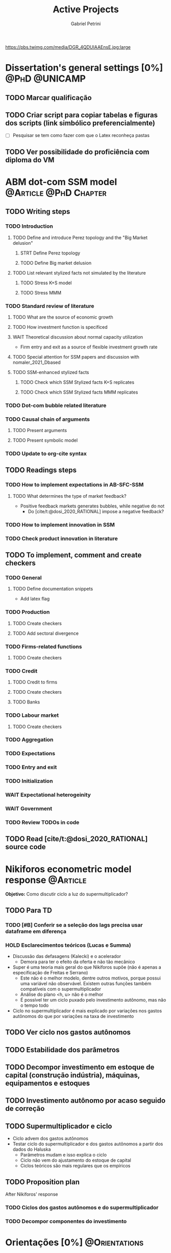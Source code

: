 #+OPTIONS: num:nil toc:nil
#+TITLE: Active Projects
#+AUTHOR: Gabriel Petrini
#+OPTIONS: num:nil ^:{} toc:nil
#+EXCLUDE_TAGS: noexport ARCHIVE
#+hugo_base_dir: ~/BrainDump/
#+hugo_section: private
#+HUGO_TAGS: workflow gtd
#+BIBLIOGRAPHY: ~/Org/zotero_refs.bib
#+cite_export: csl apa.csl
https://pbs.twimg.com/media/DGR_4QDUIAAEnsE.jpg:large

* Dissertation's general settings [0%] :@PhD:@UNICAMP:
** TODO Marcar qualificação
** TODO Criar script para copiar tabelas e figuras dos scripts (link simbólico preferencialmente)
- [ ] Pesquisar se tem como fazer com que o Latex reconheça pastas

** TODO Ver possibilidade do proficiência com diploma do VM


* ABM dot-com SSM model :@Article:@PhD:Chapter:
:PROPERTIES:
:agenda-group: Dot-Com ABM
:END:

** TODO Writing steps

*** TODO Introduction

**** TODO Define and introduce Perez topology and the "Big Market delusion"

***** STRT Define Perez topology

***** TODO Define Big market delusion

**** TODO List relevant stylized facts not simulated by the literature

***** TODO Stress K+S model

***** TODO Stress MMM

*** TODO Standard review of literature


**** TODO What are the source of economic growth

**** TODO How investment function is specificed

**** WAIT Theoretical discussion about normal capacity utilization

- Firm entry and exit as a source of flexible investment growth rate

**** TODO Special attention for SSM papers and discussion with nomaler_2021_Dbased
**** TODO SSM-enhanced stylized facts

***** TODO Check which SSM Stylized facts K+S replicates
***** TODO Check which SSM Stylized facts MMM replicates


*** TODO Dot-com bubble related literature

*** TODO Causal chain of arguments

**** TODO Present arguments

**** TODO Present symbolic model

*** TODO Update to org-cite syntax

** TODO Readings steps

*** TODO How to implement expectations in AB-SFC-SSM

**** TODO What determines the type of market feedback?

- Positive feedback markets generates bubbles, while negative do not
  - Do [cite/t:@dosi_2020_RATIONAL] impose a negative feedback?

*** TODO How to implement innovation in SSM

*** TODO Check product innovation in literature

** TODO To implement, comment and create checkers
*** TODO General
**** TODO Define documentation snippets

- Add latex flag

*** TODO Production

**** TODO Create checkers

**** TODO Add sectoral divergence

*** TODO Firms-related functions

**** TODO Create checkers

*** TODO Credit

**** TODO Credit to firms
**** TODO Create checkers
**** TODO Banks

*** TODO Labour market

**** TODO Create checkers

*** TODO Aggregation

*** TODO Expectations

*** TODO Entry and exit

*** TODO Initialization

*** WAIT Expectational heterogeinity

*** WAIT Government
*** TODO Review TODOs in code
SCHEDULED: <2022-01-12 qua>

** TODO Read [cite/t:@dosi_2020_RATIONAL] source code

* Nikiforos econometric model response :@Article:
:PROPERTIES:
:agenda-group: Nikiforos response
:END:


*Objetivo:* Como discutir ciclo a luz do supermultiplicador?

** TODO Para TD

*** TODO [#B] Conferir se a seleção dos lags precisa usar dataframe em diferença

*** HOLD Esclarecimentos teóricos (Lucas e Summa)

  - Discussão das defasagens (Kalecki) e o acelerador
    - Demora para ter o efeito da oferta e não tão mecânico
  - Super é uma teoria mais geral do que Nikiforos supõe (não é apenas a especificação de Freitas e Serrano)
    - Este não é o melhor modelo, dentre outros motivos, porque possui uma variável não observável. Existem outras funções também compatíveis com o supermultiplicador
    - Análise do plano <h, u> não é o melhor
    - É possível ter um ciclo puxado pelo investimento autônomo, mas não o tempo todo
  - Ciclo no supermultiplicador é mais explicado por variações nos gastos autônomos do que por variações na taxa de investimento


** TODO Ver ciclo nos gastos autônomos

** TODO Estabilidade dos parâmetros


** TODO Decompor investimento em estoque de capital (construção indústria), máquinas, equipamentos e estoques
** TODO Investimento autônomo por acaso seguido de correção

** TODO Supermultiplicador e ciclo

- Ciclo advem dos gastos autônomos
- Testar ciclo do supermultiplicador e dos gastos autônomos a partir dos dados do Haluska
  + Parâmetros mudam e isso explica o ciclo
  + Ciclo não vem do ajustamento do estoque de capital
  + Ciclos teóricos são mais regulares que os empíricos

** TODO Proposition plan

After Nikiforos' response


*** TODO Ciclos dos gastos autônomos e do supermultiplicador

*** TODO Decompor componentes do investimento
* Orientações [0%] :@Orientations:
** TODO Corrigir versão final da monografia

* IEE859 - Teoria do valor e da distribuição :@Lectures:
:PROPERTIES:
:agenda-group: Teoria do valor
:END:

** TODO [#C] Ler Garegnani 1990

* Dissertation group discussion :@Group:

* SFC [0%] :Article:@Master:
:PROPERTIES:
:agenda-group: SFC residential investment
:END:
** WAIT Create github repository (git submodule)

* WAIT VECM [0%] :Article:@Master:
:PROPERTIES:
:agenda-group: VECM own rate
:END:

* Ratchet effect SSM paper [0/4] :@Article:@PhD:
:PROPERTIES:
:agenda-group: RatchetEffect
:END:

** TODO Implement analytical solution

*** TODO Save objects using pickle package

*** TODO Export common functions

*** TODO Fix commutative assumption in sympy

** TODO Generalize Daniel's script

*** WAIT Create function to generalize common plots

*WAITING:* Daniel's first results to test the function

* Case-Shiller index for São José dos Campos
:PROPERTIES:
:agenda-group: CaseShillerSJC
:END:

** TODO Select Housing Journals

** TODO Read Augusto's report

* WAIT ABM Spatial Housing [0%] :Dissertation:@PhD:
:PROPERTIES:
:agenda-group: Spatial housing ABM
:END:

** TODO [#A] Difusion model
** TODO [#A] Modelar versão mais simples
- [ ] Ver exportação de tabela no html
  + Incluir slider css

** TODO Pesquisar melhor sobre os hooks do LSD

** TODO [#C] Pesquisar lattice LSD

** TODO Modelo com crédito para as famílias

** TODO Modelo com preço das casas pró-cíclico

* WAIT MKKS model [0/3] :@Article:
:PROPERTIES:
:agenda-group: MKKS model
:END:

** TODO Endogeneizar rho_u

** TODO Ajustar equações dos bancos

- Separar capital de giro e investimento

** TODO Adaptar diagrama

- [X] Sem dole do governo para as famílias
- [ ] Governo consome direto das firmas
- [ ] Não tem loan credit market
  + [ ] Sem heterogeneidade dos bancos
- [ ] Sem new firms
- [ ] Banco central implícito (manter)

* WAIT QCA rating paper :@Article:@PhD:

** Skim for results and related bibliography

* Emacs :@free:


** TODO Adapt notes

*** TODO Convert mds

*** TODO Convert Rmds


** TODO Fix paragraph break line in sections with ignore heading


** TODO Implement citeproc-el to export to docx

** TODO Fix =#+Results:= wrap to export latex properly

* Configuração desktop :@free:

** TODO Latex


*** TODO Criar links simbólicos tese

*** TODO Instalar styles latex



** TODO git submodules

** TODO Merge duplicate zotero entries

* Bibliographical shinny app [0/0] :@free:

*Description:* Map heterodox publications and interactions

** [[https://docs.ropensci.org/bib2df/][bib2df]]
* Style journal templates :@free:
** TODO Create repo
** TODO Document examples

* Braindump
:PROPERTIES:
:agenda-group: Hugo blog
:END:
** TODO Update ABOUT
** TODO Create Knowledge base
** TODO Update housekeeping
** TODO Create publications entry
** TODO Create teaching section
** TODO Create factbook for stylized facts

** TODO Corrigir tema escuro


** TODO Add bibliography in placeholder entry

** TODO [#A] Fix website to show code chunks
